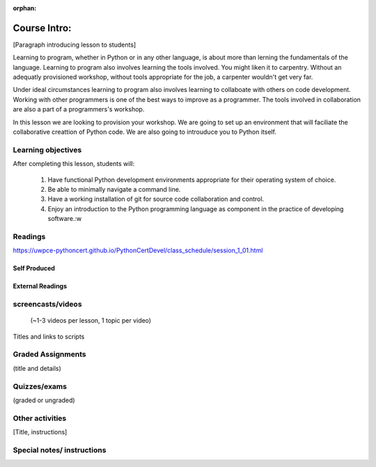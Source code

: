 :orphan:

.. _course1_lesson01:

Course Intro:
=============

[Paragraph introducing lesson to students]

Learning to program, whether in Python or in any other language, is about more than lerning the fundamentals of the language. Learning to program also involves learning the tools involved. You might liken it to carpentry. Without an adequatly provisioned workshop, without tools appropriate for the job, a carpenter wouldn't get very far.

Under ideal circumstances learning to program also involves learning to collaboate with others on code development. Working with other programmers is one of the best ways to improve as a programmer. The tools involved in collaboration are also a part of a programmers's workshop.

In this lesson we are looking to provision your workshop. We are going to set up an environment that will faciliate the collaborative creattion of Python code. We are also going to introuduce you to Python itself.

.. Fragments below:

.. Along the way you will find recommendations and suggestions, in some cases different approaches toward the same goal. We fully expect that as you mature as a programmer, and gain experience with different tools, you will choose certain tools over others, just as an experienced carpenter will develop a taste for specific tools for specific jobs over others. Before we get ahead of ourselves however, let's

.. And of course learning to program means understanding the fundamentals of the language itself.

.. Moreover an experienced carpenter is going to be more pikcy about their tools than an amateur, insisting on the right tool at the right time.

Learning objectives
-------------------

After completing this lesson, students will:

 1. Have functional Python development environments appropriate for their operating system of choice.
 2. Be able to minimally navigate a command line.
 3. Have a working installation of git for source code collaboration and control.
 4. Enjoy an introduction to the Python programming language as component in the practice of developing software.:w

Readings
---------

https://uwpce-pythoncert.github.io/PythonCertDevel/class_schedule/session_1_01.html

Self Produced
.............

External Readings
.................


screencasts/videos
------------------

 (~1-3 videos per lesson, 1 topic per video)

Titles and links to scripts

Graded Assignments
------------------

(title and details)

Quizzes/exams
-------------

(graded or ungraded)

Other activities
----------------

[Title, instructions]

Special notes/ instructions
---------------------------

